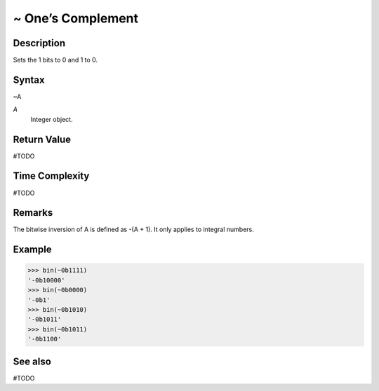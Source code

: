 ==========================
~ One’s Complement
==========================

Description
===========
Sets the 1 bits to 0 and 1 to 0.

Syntax
======
~A

*A*
    Integer object.

Return Value
============
#TODO

Time Complexity
============
#TODO

Remarks
=======
The bitwise inversion of A is defined as -(A + 1). It only applies to integral numbers.

Example
=======
>>> bin(~0b1111)
'-0b10000'
>>> bin(~0b0000)
'-0b1'
>>> bin(~0b1010)
'-0b1011'
>>> bin(~0b1011)
'-0b1100'

See also
========
#TODO